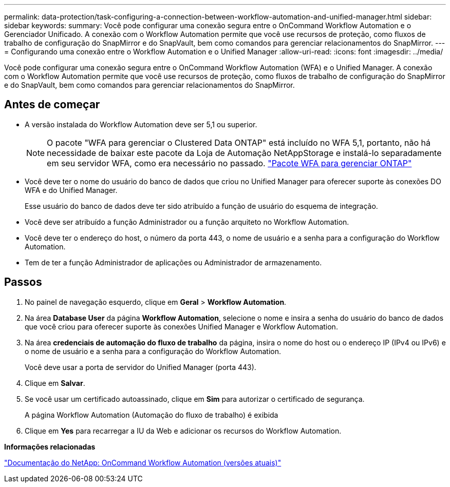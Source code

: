---
permalink: data-protection/task-configuring-a-connection-between-workflow-automation-and-unified-manager.html 
sidebar: sidebar 
keywords:  
summary: Você pode configurar uma conexão segura entre o OnCommand Workflow Automation e o Gerenciador Unificado. A conexão com o Workflow Automation permite que você use recursos de proteção, como fluxos de trabalho de configuração do SnapMirror e do SnapVault, bem como comandos para gerenciar relacionamentos do SnapMirror. 
---
= Configurando uma conexão entre o Workflow Automation e o Unified Manager
:allow-uri-read: 
:icons: font
:imagesdir: ../media/


[role="lead"]
Você pode configurar uma conexão segura entre o OnCommand Workflow Automation (WFA) e o Unified Manager. A conexão com o Workflow Automation permite que você use recursos de proteção, como fluxos de trabalho de configuração do SnapMirror e do SnapVault, bem como comandos para gerenciar relacionamentos do SnapMirror.



== Antes de começar

* A versão instalada do Workflow Automation deve ser 5,1 ou superior.
+
[NOTE]
====
O pacote "WFA para gerenciar o Clustered Data ONTAP" está incluído no WFA 5,1, portanto, não há necessidade de baixar este pacote da Loja de Automação NetAppStorage e instalá-lo separadamente em seu servidor WFA, como era necessário no passado.  https://automationstore.netapp.com/pack-list.shtml["Pacote WFA para gerenciar ONTAP"]

====
* Você deve ter o nome do usuário do banco de dados que criou no Unified Manager para oferecer suporte às conexões DO WFA e do Unified Manager.
+
Esse usuário do banco de dados deve ter sido atribuído a função de usuário do esquema de integração.

* Você deve ser atribuído a função Administrador ou a função arquiteto no Workflow Automation.
* Você deve ter o endereço do host, o número da porta 443, o nome de usuário e a senha para a configuração do Workflow Automation.
* Tem de ter a função Administrador de aplicações ou Administrador de armazenamento.




== Passos

. No painel de navegação esquerdo, clique em *Geral* > *Workflow Automation*.
. Na área *Database User* da página *Workflow Automation*, selecione o nome e insira a senha do usuário do banco de dados que você criou para oferecer suporte às conexões Unified Manager e Workflow Automation.
. Na área *credenciais de automação do fluxo de trabalho* da página, insira o nome do host ou o endereço IP (IPv4 ou IPv6) e o nome de usuário e a senha para a configuração do Workflow Automation.
+
Você deve usar a porta de servidor do Unified Manager (porta 443).

. Clique em *Salvar*.
. Se você usar um certificado autoassinado, clique em *Sim* para autorizar o certificado de segurança.
+
A página Workflow Automation (Automação do fluxo de trabalho) é exibida

. Clique em *Yes* para recarregar a IU da Web e adicionar os recursos do Workflow Automation.


*Informações relacionadas*

http://mysupport.netapp.com/documentation/productlibrary/index.html?productID=61550["Documentação do NetApp: OnCommand Workflow Automation (versões atuais)"]
